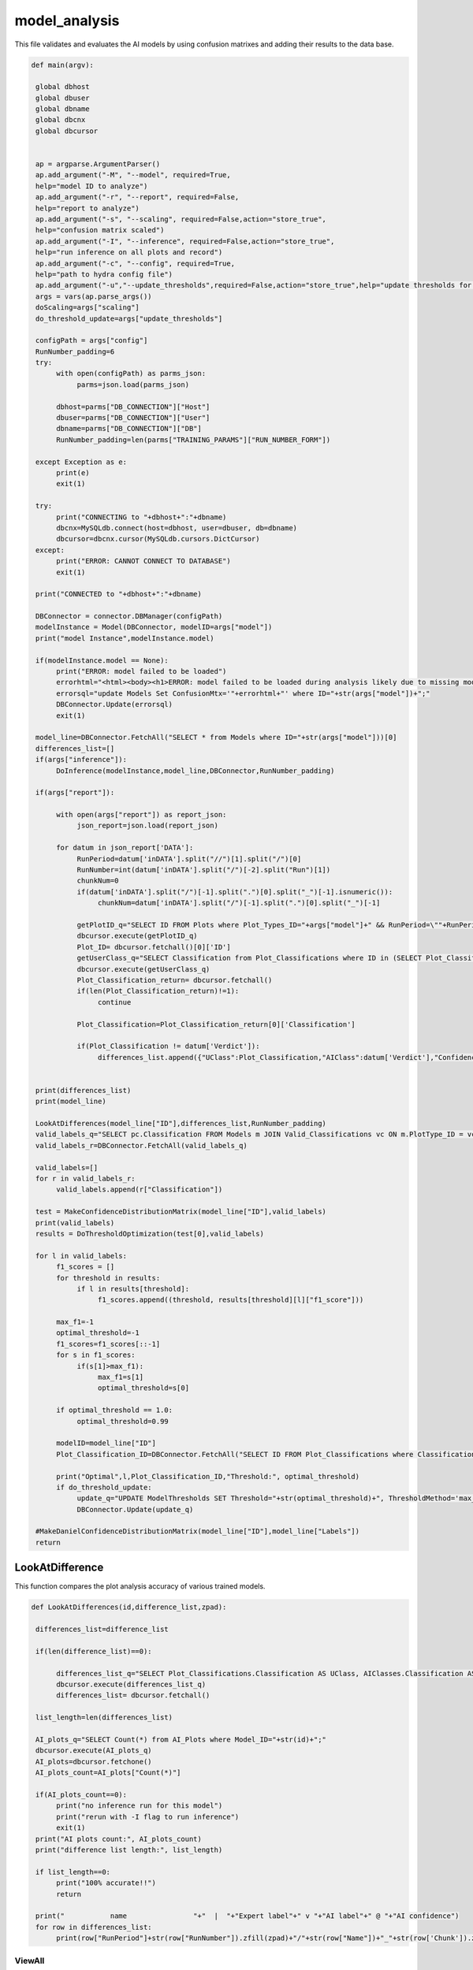 model_analysis
======================

This file validates and evaluates the AI models by using confusion matrixes and adding their results to the data base.

.. code-block:: python 

    def main(argv):

     global dbhost
     global dbuser
     global dbname
     global dbcnx
     global dbcursor
     

     ap = argparse.ArgumentParser()
     ap.add_argument("-M", "--model", required=True,
     help="model ID to analyze")
     ap.add_argument("-r", "--report", required=False,
     help="report to analyze")
     ap.add_argument("-s", "--scaling", required=False,action="store_true",
     help="confusion matrix scaled")
     ap.add_argument("-I", "--inference", required=False,action="store_true",
     help="run inference on all plots and record")
     ap.add_argument("-c", "--config", required=True,
     help="path to hydra config file")
     ap.add_argument("-u","--update_thresholds",required=False,action="store_true",help="update thresholds for model")
     args = vars(ap.parse_args())
     doScaling=args["scaling"]
     do_threshold_update=args["update_thresholds"]

     configPath = args["config"]
     RunNumber_padding=6
     try:
          with open(configPath) as parms_json:
               parms=json.load(parms_json)

          dbhost=parms["DB_CONNECTION"]["Host"]
          dbuser=parms["DB_CONNECTION"]["User"]
          dbname=parms["DB_CONNECTION"]["DB"]
          RunNumber_padding=len(parms["TRAINING_PARAMS"]["RUN_NUMBER_FORM"])
          
     except Exception as e:
          print(e)
          exit(1)
        
     try:
          print("CONNECTING to "+dbhost+":"+dbname)
          dbcnx=MySQLdb.connect(host=dbhost, user=dbuser, db=dbname)
          dbcursor=dbcnx.cursor(MySQLdb.cursors.DictCursor)
     except:
          print("ERROR: CANNOT CONNECT TO DATABASE")
          exit(1)

     print("CONNECTED to "+dbhost+":"+dbname)

     DBConnector = connector.DBManager(configPath)
     modelInstance = Model(DBConnector, modelID=args["model"]) 
     print("model Instance",modelInstance.model)

     if(modelInstance.model == None):
          print("ERROR: model failed to be loaded")
          errorhtml="<html><body><h1>ERROR: model failed to be loaded during analysis likely due to missing model files and/or versioning issues</h1></body></html>"
          errorsql="update Models Set ConfusionMtx='"+errorhtml+"' where ID="+str(args["model"])+";"
          DBConnector.Update(errorsql)
          exit(1)

     model_line=DBConnector.FetchAll("SELECT * from Models where ID="+str(args["model"]))[0]
     differences_list=[]
     if(args["inference"]):
          DoInference(modelInstance,model_line,DBConnector,RunNumber_padding)

     if(args["report"]):
          
          with open(args["report"]) as report_json:
               json_report=json.load(report_json)
          
          for datum in json_report['DATA']:
               RunPeriod=datum['inDATA'].split("//")[1].split("/")[0]
               RunNumber=int(datum['inDATA'].split("/")[-2].split("Run")[1])
               chunkNum=0
               if(datum['inDATA'].split("/")[-1].split(".")[0].split("_")[-1].isnumeric()):
                    chunkNum=datum['inDATA'].split("/")[-1].split(".")[0].split("_")[-1]

               getPlotID_q="SELECT ID FROM Plots where Plot_Types_ID="+args["model"]+" && RunPeriod=\""+RunPeriod+"\" && RunNumber="+str(RunNumber)+" && Chunk="+str(chunkNum)
               dbcursor.execute(getPlotID_q)
               Plot_ID= dbcursor.fetchall()[0]['ID']
               getUserClass_q="SELECT Classification from Plot_Classifications where ID in (SELECT Plot_Classification_ID from Users_Plots where Plot_ID="+str(Plot_ID)+")"
               dbcursor.execute(getUserClass_q)
               Plot_Classification_return= dbcursor.fetchall()
               if(len(Plot_Classification_return)!=1):
                    continue

               Plot_Classification=Plot_Classification_return[0]['Classification']

               if(Plot_Classification != datum['Verdict']):
                    differences_list.append({"UClass":Plot_Classification,"AIClass":datum['Verdict'],"Confidence": datum["VerdictConfidence"],"RunPeriod":RunPeriod,"RunNumber":str(RunNumber),"Name":datum['inDATA'].split("/")[-1].split(".")[-1],"FileType":datum['inDATA'].split(".")[-1]})

     
     print(differences_list)
     print(model_line)
     
     LookAtDifferences(model_line["ID"],differences_list,RunNumber_padding)
     valid_labels_q="SELECT pc.Classification FROM Models m JOIN Valid_Classifications vc ON m.PlotType_ID = vc.Plot_Types_ID JOIN Plot_Classifications pc ON vc.Plot_Classifications_ID = pc.ID WHERE pc.Classification != 'Ignore' && m.ID ="+str(model_line["ID"])
     valid_labels_r=DBConnector.FetchAll(valid_labels_q)

     valid_labels=[]
     for r in valid_labels_r:
          valid_labels.append(r["Classification"])

     test = MakeConfidenceDistributionMatrix(model_line["ID"],valid_labels)
     print(valid_labels)
     results = DoThresholdOptimization(test[0],valid_labels)

     for l in valid_labels:
          f1_scores = []
          for threshold in results:
               if l in results[threshold]:
                    f1_scores.append((threshold, results[threshold][l]["f1_score"]))
          
          max_f1=-1
          optimal_threshold=-1
          f1_scores=f1_scores[::-1]
          for s in f1_scores:
               if(s[1]>max_f1):
                    max_f1=s[1]
                    optimal_threshold=s[0]

          if optimal_threshold == 1.0:
               optimal_threshold=0.99
          
          modelID=model_line["ID"]
          Plot_Classification_ID=DBConnector.FetchAll("SELECT ID FROM Plot_Classifications where Classification=\""+l+"\"")[0]["ID"]
          
          print("Optimal",l,Plot_Classification_ID,"Threshold:", optimal_threshold)
          if do_threshold_update:
               update_q="UPDATE ModelThresholds SET Threshold="+str(optimal_threshold)+", ThresholdMethod='max_f1' WHERE Model_ID="+str(modelID)+" && Plot_Classification_ID="+str(Plot_Classification_ID)+";"
               DBConnector.Update(update_q)
     
     #MakeDanielConfidenceDistributionMatrix(model_line["ID"],model_line["Labels"])
     return



LookAtDifference
-------------------


This function compares the plot analysis accuracy of various trained models. 

.. code-block:: python 

    def LookAtDifferences(id,difference_list,zpad):
     
     differences_list=difference_list

     if(len(difference_list)==0):
     
          differences_list_q="SELECT Plot_Classifications.Classification AS UClass, AIClasses.Classification AS AIClass, AIP.Confidence, Plots.RunPeriod, Plots.RunNumber, Plots.Chunk, Plot_Types.Name, Plot_Types.FileType FROM AI_Plots_Top_Classification_View AIP LEFT JOIN Users_Plots ON Users_Plots.Plot_ID = AIP.Plot_ID INNER JOIN Plot_Classifications ON Users_Plots.Plot_Classification_ID = Plot_Classifications.ID INNER JOIN Plot_Classifications AIClasses ON AIP.Plot_Classification_ID = AIClasses.ID INNER JOIN Plots ON Plots.ID = AIP.Plot_ID INNER JOIN Plot_Types ON Plots.Plot_Types_ID=Plot_Types.ID WHERE Users_Plots.Plot_Classification_ID != AIP.Plot_Classification_ID AND Users_Plots.Plot_Classification_ID != 6 AND AIP.Model_ID ="+str(id)+" ORDER BY Plots.RunNumber ASC;"
          dbcursor.execute(differences_list_q)
          differences_list= dbcursor.fetchall()

     list_length=len(differences_list)

     AI_plots_q="SELECT Count(*) from AI_Plots where Model_ID="+str(id)+";"
     dbcursor.execute(AI_plots_q)
     AI_plots=dbcursor.fetchone()
     AI_plots_count=AI_plots["Count(*)"]

     if(AI_plots_count==0):
          print("no inference run for this model")
          print("rerun with -I flag to run inference")
          exit(1)
     print("AI plots count:", AI_plots_count)
     print("difference list length:", list_length)
     
     if list_length==0:
          print("100% accurate!!")
          return

     print("           name                "+"  |  "+"Expert label"+" v "+"AI label"+" @ "+"AI confidence")
     for row in differences_list:
          print(row["RunPeriod"]+str(row["RunNumber"]).zfill(zpad)+"/"+str(row["Name"])+"_"+str(row['Chunk']).zfill(4)+"  |  "+row["UClass"]+" v "+row["AIClass"]+" @ "+str(row["Confidence"]))
     



ViewAll
~~~~~~~~~~~~~~~~~~~~~~~~~~~

This function retrieves all of the plots for one tained model. 

.. code-block:: python

    def ViewAll(id):
     differences_list_q="SELECT Plot_Classifications.Classification AS UClass, AIClasses.Classification AS AIClass, AIP.Confidence, Plots.RunPeriod, Plots.RunNumber, Plot_Types.Name, Plot_Types.FileType FROM AI_Plots_Top_Classification_View AIP LEFT JOIN Users_Plots ON Users_Plots.Plot_ID = AIP.Plot_ID INNER JOIN Plot_Classifications ON Users_Plots.Plot_Classification_ID = Plot_Classifications.ID INNER JOIN Plot_Classifications AIClasses ON AIP.Plot_Classification_ID = AIClasses.ID INNER JOIN Plots ON Plots.ID = AIP.Plot_ID INNER JOIN Plot_Types ON Plots.Plot_Types_ID = Plot_Types.ID WHERE AIP.Model_ID ="+str(id)+" ORDER BY Plots.RunNumber desc;"
     print(differences_list_q)
     dbcursor.execute(differences_list_q)
     differences_list= dbcursor.fetchall()

     list_length=len(differences_list)

     i=0

     print(list_length)
     
     for row in differences_list:
          print(row["RunPeriod"]+"/"+str(row["RunNumber"])+"  |  "+row["UClass"]+" v "+row["AIClass"]+" @ "+str(row["Confidence"]))
     

-------------------------------

MakeConfusionMatrix
~~~~~~~~~~~~~~~~~~~~~~~~~

This function returns a 2D array confusion matrix along with a list of the labels given to the plots analyzed by the AI. 

.. code-block:: python

    def MakeConfusionMatrix(id,labels,doScaling):
     getPlots_q="SELECT Plot_Classifications.Classification AS UClass, AIClasses.Classification AS AIClass, AIP.Confidence, Plots.RunPeriod, Plots.RunNumber, Plot_Types.Name, Plot_Types.FileType FROM AI_Plots_Top_Classification_View AIP LEFT JOIN Users_Plots ON Users_Plots.Plot_ID = AIP.Plot_ID INNER JOIN Plot_Classifications ON Users_Plots.Plot_Classification_ID = Plot_Classifications.ID AND Users_Plots.Plot_Classification_ID != 6 INNER JOIN Plot_Classifications AIClasses ON AIP.Plot_Classification_ID = AIClasses.ID INNER JOIN Plots ON Plots.ID = AIP.Plot_ID INNER JOIN Plot_Types ON Plots.Plot_Types_ID = Plot_Types.ID WHERE AIP.Model_ID ="+str(id)+" ORDER BY Plots.RunNumber ASC;"
     print(getPlots_q)
     dbcursor.execute(getPlots_q)
     Plots_list= dbcursor.fetchall()
     Labels_list=ast.literal_eval(str(labels,"utf-8"))
     Labels_from_indice=[]
     for lab in Labels_list.keys():
          Labels_from_indice.append(Labels_list[lab])
     invLabels_list={y:x for x,y in Labels_list.items()}
     print(len(Plots_list))
     
     data2d=[]
     for i in range(0,len(Labels_list)):
          row=[]
          for j in range(0,len(Labels_list)):
               row.append(0.)
          data2d.append(row)

     data_dataframe=pd.DataFrame(columns=["UClass","AIClass"])
     for entry in Plots_list:
          data2d[invLabels_list[entry["AIClass"]]][invLabels_list[entry["UClass"]]]+=1
          data_dataframe=data_dataframe.append({"UClass":entry["UClass"],"AIClass":entry["AIClass"]}, ignore_index=True)

     print(data_dataframe["UClass"])
     print(data2d)
     rowSums=[]

     for i in range(0,len(data2d)):
          row_sum=0.
          for j in range(0,len(data2d)):
               row_sum+=data2d[j][i]
          rowSums.append(row_sum)

     if(doScaling):
          for i in range(0,len(data2d)):
               for j in range(0,len(data2d)):
                    data2d[j][i]=data2d[j][i]/rowSums[i]

     print(data2d)
     fig = go.Figure(ff.create_annotated_heatmap(x=Labels_from_indice,y=Labels_from_indice,z=data2d,colorscale='Greys'     
          ))
     for i in range(len(fig.layout.annotations)):
          fig.layout.annotations[i].font.size = 24
     if(doScaling):
          fig = go.Figure(go.Heatmap(x=Labels_from_indice,y=Labels_from_indice,z=data2d,zmin=0,zmax=1,colorscale=[
               [0,"rgb(255,255,255)"],[1,"rgb(0,0,0)"]
          ]))
     print(Plots_list[0])
     fig.update_layout(
          title=go.layout.Title(
          text=Plots_list[0]["Name"]+" Confusion Matrix",
          xref="paper",
          x=0
          ),
          xaxis=go.layout.XAxis(
               title=go.layout.xaxis.Title(
               text="Truth",
               font=dict(
               family="Courier New, monospace",
               size=36,
               color="#7f7f7f"
               )
               ),tickfont=dict(
               family="Courier New, monospace",
               size=30,
               color="#7f7f7f"
               )
          ),
          yaxis=go.layout.YAxis(
               title=go.layout.yaxis.Title(
               text="AI",
               font=dict(
               family="Courier New, monospace",
               size=36,
               color="#7f7f7f"
               )
               ),tickfont=dict(
               family="Courier New, monospace",
               size=30,
               color="#7f7f7f"
               )
          )
     )
     fig.show()
     print(data2d)

-------------------------

MakeConfusionDistributionMatrix
~~~~~~~~~~~~~~~~~~~~~~~~~~~

 
This function plots and displays the confusion matrix on a histogram based on the figure of a 2D array.

.. code-block:: python

    def MakeConfidenceDistributionMatrix(id,labels):
     getPlots_q="SELECT Plot_Classifications.Classification AS UClass, AIClasses.Classification AS AIClass, AIP.Confidence, Plots.RunPeriod, Plots.RunNumber, Plot_Types.Name, Plot_Types.FileType FROM AI_Plots_Top_Classification_View AIP LEFT JOIN Users_Plots ON Users_Plots.Plot_ID = AIP.Plot_ID INNER JOIN Plot_Classifications ON Users_Plots.Plot_Classification_ID = Plot_Classifications.ID AND Users_Plots.Plot_Classification_ID != 6 INNER JOIN Plot_Classifications AIClasses ON AIP.Plot_Classification_ID = AIClasses.ID INNER JOIN Plots ON Plots.ID = AIP.Plot_ID INNER JOIN Plot_Types ON Plots.Plot_Types_ID = Plot_Types.ID WHERE AIP.Model_ID ="+str(id)+" AND Users_Plots.Plot_Classification_ID != 6 ORDER BY Plots.RunNumber ASC;"
     print(getPlots_q)
     dbcursor.execute(getPlots_q)
     Plots_list= dbcursor.fetchall()
     Labels_list=labels\
     print("HOW MANY PLOTS?",len(Plots_list))

     data2d = {}
     for i in Labels_list:
          for j in Labels_list:
               data2d[(i, j)] = []


     print("empty data2d",data2d)
     for entry in Plots_list:
          key = (entry["AIClass"], entry["UClass"])
          data2d[key].append(entry["Confidence"])


     gridN=len(Labels_list)
     titles=()
     
     for i in Labels_list:
          for j in Labels_list:
               titles = titles + (str(len(data2d[(j, i)])),)

     plotdata=[]
   
     grid_figure = make_subplots(rows=gridN, cols=gridN, subplot_titles=titles)

     for i in grid_figure['layout']['annotations']:
          i['font'] = dict(size=30,color='#000000')

     for i in range(0,len(Labels_list)):
          for j in range(0,len(Labels_list)):
          
               minval=int(100*(1./gridN))/100.
               hist=go.Histogram(x=data2d[(Labels_list[i],Labels_list[j])], nbinsx=100) 
               grid_figure.add_trace(hist,col=i+1,row=j+1)
            
               grid_figure.update_xaxes(range=[0.0, 1.0], row=gridN-i,col=j+1)
               grid_figure.update_yaxes(type="log",row=gridN-i,col=j+1)

               if(gridN-i==gridN):
                    grid_figure.update_xaxes(title_font=dict(
                         family="Courier New, monospace",
                         size=30,
                         color="black",
                         ),title_text="AI "+Labels_list[j],range=[minval, 1.0],row=gridN-i,col=j+1)
            
               if(j+1==1):
                    grid_figure.update_yaxes(title_font=dict(
                         family="Courier New, monospace",
                         size=30,
                         color="black"
                         ),title_text=""+Labels_list[i],type="log",row=i+1,col=j+1)
     
     grid_figure.update_layout(
          title=go.layout.Title(
          text="Model "+str(id)+" - "+Plots_list[0]["Name"]+": AI Confidence Distributions"
          )
     )

     plotly.offline.plot(grid_figure,filename='Grid.html',image = 'png', image_filename='ConfusionMatrix')
     print("Confusion Matrix Made")
     Grid_string=plotly.io.to_html(grid_figure, full_html=True, include_plotlyjs='cdn')

     Grid_string=Grid_string.replace("'",'"') #replace single quotes with double quotes for mysql
     conf_mtx_q="update Models Set ConfusionMtx='"+Grid_string+"' where ID="+str(id)+";"

     dbcursor.execute(conf_mtx_q)
     dbcnx.commit()
     return data2d, Labels_list
     

--------------------------

DoThresholdOptimization
~~~~~~~~~~~~~~~~~~~~~~~~~

This function uses confidence levels to evaluate the model's precision, recall, and accuracy within a threshold. 

.. code-block:: python

    def DoThresholdOptimization(data2d, Labels_list):
     positive_label = "positive"
     negative_label = "negative"
     
     thresholds = [i/100 for i in range(101)]
     results = {}
     
     tp,fp, tn, fn =0,0,0,0 
     
     for threshold in thresholds:
          for i in range(len(Labels_list)):
               label = Labels_list[i]
               fp =0
               fp_count_less =0
               for j in range(len(Labels_list)):
                    confidences = data2d[(Labels_list[i],Labels_list[j])]
                    
                    #check thresholds true positive
                    if i == j:
                         relabeled_counts_tp = [positive_label if confidence >= threshold else negative_label for confidence in confidences]
                         tp_count_less = len([confidence for confidence in relabeled_counts_tp if confidence == negative_label])
                         tp = len([confidence for confidence in relabeled_counts_tp if confidence == positive_label])
                    # check other entries in column
                    else:
                         relabeled_counts_fp = [positive_label if confidence >= threshold else negative_label for confidence in confidences]
                         fp_count_less += len([confidence for confidence in relabeled_counts_fp if confidence == negative_label])
                         fp += len([confidence for confidence in relabeled_counts_fp if confidence == positive_label ])

               tn = sum([len(data2d[(Labels_list[j],Labels_list[k])]) for j in range(len(Labels_list)) for k in range(len(Labels_list)) if j != i and k != i]) + fp_count_less
               fn = sum([len(data2d[(Labels_list[j],Labels_list[i])]) for j in range(len(Labels_list)) if j != i]) + tp_count_less

               
               #calculate precision, accuracy, and recall
               precision = tp / (tp + fp) if (tp + fp) > 0 else 0
               accuracy = (tp + tn) / (tp + tn + fp + fn) if (tp + tn + fp + fn) > 0 else 0
               recall = tp / (tp + fn) if (tp + fn) > 0 else 0
               f1_score = 2 * (precision * recall) / (precision + recall) if (precision + recall) > 0 else 0
               
               # Store the results in the dictionary
               if threshold not in results:
                    results[threshold] = {}
               results[threshold][label] = {
               "TP": tp,
               "FP": fp,
               "TN": tn,
               "FN": fn,
               "precision": precision,
               "accuracy": accuracy,
               "recall": recall,
               "f1_score": f1_score
               }
               
               
     #plot things using plotly
     # what we want to plot
     evaluation_metrics = ["precision", "recall", "accuracy", "f1_score"]
     # Create a subplot for each evaluation metric
     fig = make_subplots(rows=len(evaluation_metrics), cols=1, subplot_titles=evaluation_metrics)

     # Loop through each evaluation metric and add a trace for each label
     for i, metric in enumerate(evaluation_metrics):
          for label in results[threshold]:
               metric_data = []
               threshold_data = []
               for threshold in results:
                    metric_data.append(results[threshold][label][metric])
                    threshold_data.append(threshold)
        
               # Add a scatter trace to the subplot for the current label
               fig.add_trace(go.Scatter(x=threshold_data, y=metric_data, name=label), row=i+1, col=1)
    
     # Set the subplot title and axis labels
     fig.update_yaxes(title_text=metric, row=i+1, col=1)
     fig.update_xaxes(title_text="Threshold", row=i+1, col=1)

     # Update the layout and show the plot
     fig.update_layout(title="Evaluation Metrics vs. Threshold",
                  height=800, width=800)

     # Save the plot as a PNG image in the current directory
     pio.write_image(fig, "./evaluation_metrics.png")
     
     return results
     

------------------

MakeDanielConfigurationDistributionMatrix
~~~~~~~~~~~~~~~~~~~~~~~~~~~~~~~~

This function is a tool for developers to see what plots are being excluded from the confusion matrix.

.. code-block:: python

    def MakeDanielConfidenceDistributionMatrix(id,labels):
     getPlots_q="SELECT Plot_Classifications.Classification AS UClass, AIClasses.Classification AS AIClass, AIP.Confidence, Plots.RunPeriod, Plots.RunNumber, Plot_Types.Name, Plot_Types.FileType FROM AI_Plots_Top_Classification_View AIP LEFT JOIN Users_Plots ON Users_Plots.Plot_ID = AIP.Plot_ID INNER JOIN Plot_Classifications ON Users_Plots.Plot_Classification_ID = Plot_Classifications.ID INNER JOIN Plot_Classifications AIClasses ON AIP.Plot_Classification_ID = AIClasses.ID INNER JOIN Plots ON Plots.ID = AIP.Plot_ID INNER JOIN Plot_Types ON Plots.Plot_Types_ID = Plot_Types.ID WHERE AIP.Model_ID ="+str(id)+" ORDER BY Plots.RunNumber ASC;"
     print(getPlots_q)
     dbcursor.execute(getPlots_q)
     Plots_list= dbcursor.fetchall()
     print(labels)
     Labels_list=ast.literal_eval(str(labels,"utf-8"))
     print(Labels_list)
     Labels_from_indice=[]
     for lab in Labels_list.keys():
          Labels_from_indice.append(Labels_list[lab])
     invLabels_list={y:x for x,y in Labels_list.items()}
     print(len(Plots_list))
    
     data2d=[]
     for i in range(0,len(Labels_list)):
          row=[]
          for j in range(0,len(Labels_list)):
               row.append([])
          data2d.append(row)

     for entry in Plots_list:
          data2d[invLabels_list[entry["AIClass"]]][invLabels_list[entry["UClass"]]].append(entry["Confidence"])

     gridN=len(Labels_list)
     titles=()
     for i in range(0,len(Labels_list)):
          for j in range(0,len(Labels_list)):
               titles = titles + (str(len(data2d[gridN-i-1][j])),)
    

     plotdata=[]
   
     grid_figure = make_subplots(rows=gridN, cols=gridN, subplot_titles=titles)

     for i in grid_figure['layout']['annotations']:
          i['font'] = dict(size=30,color='#000000')

     for i in range(0,len(Labels_list)):
          for j in range(0,len(Labels_list)):
               print("================================")
               print("AI: "+str(Labels_list[i])+"_Truth: "+str(Labels_list[j]))
               nbins=10
               binned_count=[]
               for k in range(0,nbins):
                    binned_count.append(0.)
               
               for point in data2d[i][j]:
                    bin_index=math.floor(point*nbins)-1
                    binned_count[bin_index]=binned_count[bin_index]+1.0
               
               for l in range(0,nbins):
                    if len(data2d[i][j]) != 0.:
                         binned_count[l]=binned_count[l]/float(len(data2d[i][j]))
               print(binned_count)
               print(len(data2d[i][j]))

-------------------------------

DoInference
~~~~~~~~~~~~~~~~~~~~~~~~~~~~~~~

This function reaches a conclusion about the model's performance using the validation generator and inserts results into the data base.

.. code-block:: python

    def DoInference(modelInstance,model_line,DBConnector,RunNumber_padding):
     All_data_q="SELECT Plot_Types.Name, Plot_Types.IsChunked, Plot_Types.FileType, Plots.RunPeriod, Plots.RunNumber, Plots.Chunk, Plots.TrainingWeight, Plot_Classifications.Classification FROM Plots inner join Plot_Types on Plot_Types.id = Plots.Plot_types_id inner join Users_Plots on Users_Plots.plot_id = Plots.id left join Plot_Classifications on Plot_Classifications.id = Users_Plots.Plot_classification_id where Plot_Types.ID = "+str(model_line["PlotType_ID"])+" && Plot_Classifications.Classification != \'Ignore\' and (Users_Plots.id) = (select max(Users_Plots2.id) from Users_Plots Users_Plots2 where Users_Plots2.plot_id = Plots.id) ORDER BY Plots.RunNumber asc"
     print(All_data_q)
     All_img=DBConnector.FetchAll(All_data_q)
     print("how many images of ID",str(model_line["PlotType_ID"]),"?",len(All_img))
     if(model_line["MergedTrain"]):
          other_ID_q="SELECT ID from Plot_Types where Name in (Select Name from Plot_Types where ID="+str(model_line["PlotType_ID"])+");"
          other_ID=DBConnector.FetchAll(other_ID_q)
          for other in other_ID:
               if(other["ID"] != model_line["PlotType_ID"]):
                    All_odata_q="SELECT Plot_Types.Name, Plot_Types.IsChunked, Plot_Types.FileType, Plots.RunPeriod, Plots.RunNumber, Plots.Chunk, Plots.TrainingWeight, Plot_Classifications.Classification FROM Plots inner join Plot_Types on Plot_Types.id = Plots.Plot_types_id inner join Users_Plots on Users_Plots.plot_id = Plots.id left join Plot_Classifications on Plot_Classifications.id = Users_Plots.Plot_classification_id where Plot_Types.ID = "+str(other["ID"])+" && Plot_Classifications.Classification != \'Ignore\' and (Users_Plots.id) = (select max(Users_Plots2.id) from Users_Plots Users_Plots2 where Users_Plots2.plot_id = Plots.id) ORDER BY Plots.RunNumber asc"
                    print(All_odata_q)
                    All_other_img=DBConnector.FetchAll(All_odata_q)
                    print("how many images of ID",str(model_line["PlotType_ID"]),"?",len(All_other_img))
                    All_img=All_img+All_other_img

     print("how many images in total?",len(All_img))
     plot_is_chunked=False
     
     DATA_dataframe=pd.DataFrame(columns=["img","label"])
     for datum in All_img:
          if datum["RunNumber"] != 0:
               location=datum["RunPeriod"]+str(datum["RunNumber"]).zfill(RunNumber_padding)+"/"+datum["Name"]
               if(datum["IsChunked"] == 1):
                    plot_is_chunked=True
               
               
                    location=location+"_"+str(datum["Chunk"]).zfill(4)
               location=location+"."+datum["FileType"]
          else:
            location=datum["RunPeriod"]+"."+datum["FileType"]

          
          DATA_dataframe=DATA_dataframe.append({"img":location,"label":datum["Classification"]}, ignore_index=True)
     

     for i in range(0,10):
          print(DATA_dataframe.iloc[i]["img"])

     imgheight=ast.literal_eval(model_line["InputShape"])[0]
     imgwidth=ast.literal_eval(model_line["InputShape"])[1]
     valid_datagen = tf.keras.preprocessing.image.ImageDataGenerator(rescale=1./255)
     validation_generator=valid_datagen.flow_from_dataframe( 
               dataframe=DATA_dataframe, 
               directory=None, 
               x_col="img", y_col="label", 
               class_mode="categorical", 
               target_size=(imgheight,imgwidth),
               color_mode="rgb",
               batch_size=1,
               shuffle=False,
               seed=42)

     labels=ast.literal_eval(str(model_line["Labels"],"utf-8"))
     
     preds=modelInstance.model.predict_generator(validation_generator,verbose=1,steps=validation_generator.n)
     print("recording",len(preds),"predictions")
     for pred in range(0,len(preds)):
          print("recording prediction",pred,"of",len(preds),"predictions")
          datum=DATA_dataframe.iloc[pred]['img']
          chunknum=0
          if(datum.split("_")[-1].split(".")[0].isnumeric()):
               chunknum=datum.split("_")[-1].split(".")[0]
          else:
               chunknum=0
               plot_is_chunked=False

          chunk_str="NULL"
          if(plot_is_chunked):
               chunk_str="NOT NULL"

          ptype=datum.split(".")[1]
          ppath=datum.split("/")
          pname=ppath[-1].split(".")[0]
          ploc="/".join(ppath[:-2])
          prunnum=int(ppath[-2].replace("Run",""))

          if(plot_is_chunked):
               pname="_".join(pname.split("_")[:-1])

          Plot_ID_q="SELECT ID FROM Plot_Types WHERE FileType = \'"+ptype+"\'"+" && Name = \'"+pname+"\'"+" && IsChunked is "+chunk_str
          print("plot_ID_q:",Plot_ID_q)

          Plot_IDr=DBConnector.FetchAll(Plot_ID_q)
          print("Plot_ID_qr:",Plot_IDr)

          if(len(Plot_IDr) != 1):
               print("ambiguous plot type ID")
               return

          Plot_Type_ID=Plot_IDr[0]["ID"]

          plots_ID_q="SELECT ID FROM Plots WHERE RunNumber = "+str(prunnum)+" && Plot_types_id = "+str(Plot_Type_ID)+" && Chunk = "+str(chunknum)
          plots_ID_r=DBConnector.FetchAll(plots_ID_q)

          
          if(len(plots_ID_r) != 1):
               print("ambiguous plot ID")
               return

          Plot_ID=plots_ID_r[0]["ID"]

          for p in range(0,len(preds[pred])):
               Classification_line_q="SELECT * from Plot_Classifications where Classification = \'"+labels[p]+"\'"
               Classification_line_r=DBConnector.FetchAll(Classification_line_q)
               if(len(Classification_line_r) != 1):
                    print("ambiguous classification")
                    return
               Classification_line=Classification_line_r[0]
               Classification_type_ID=Classification_line["Classification_Type_ID"]
               Classification_ID=Classification_line["ID"]

               AIplots_q="SELECT ID from AI_Plots WHERE Model_ID = "+str(model_line["ID"])+" && Plot_ID = "+str(Plot_ID)+" && Plot_Classification_ID = "+str(Classification_ID)+" && Classification_Type_ID = "+str(Classification_type_ID)
               AIplots_r=DBConnector.FetchAll(AIplots_q)
               if(len(AIplots_r) == 0):
                    AI_plot_insert_q="INSERT INTO AI_Plots (Model_ID,Plot_ID,Plot_Classification_ID,Classification_Type_ID,Confidence) VALUES ("+str(model_line["ID"])+","+str(Plot_ID)+","+str(Classification_ID)+","+str(Classification_type_ID)+","+str(preds[pred][p])+")"

                    DBConnector.Update(AI_plot_insert_q)



